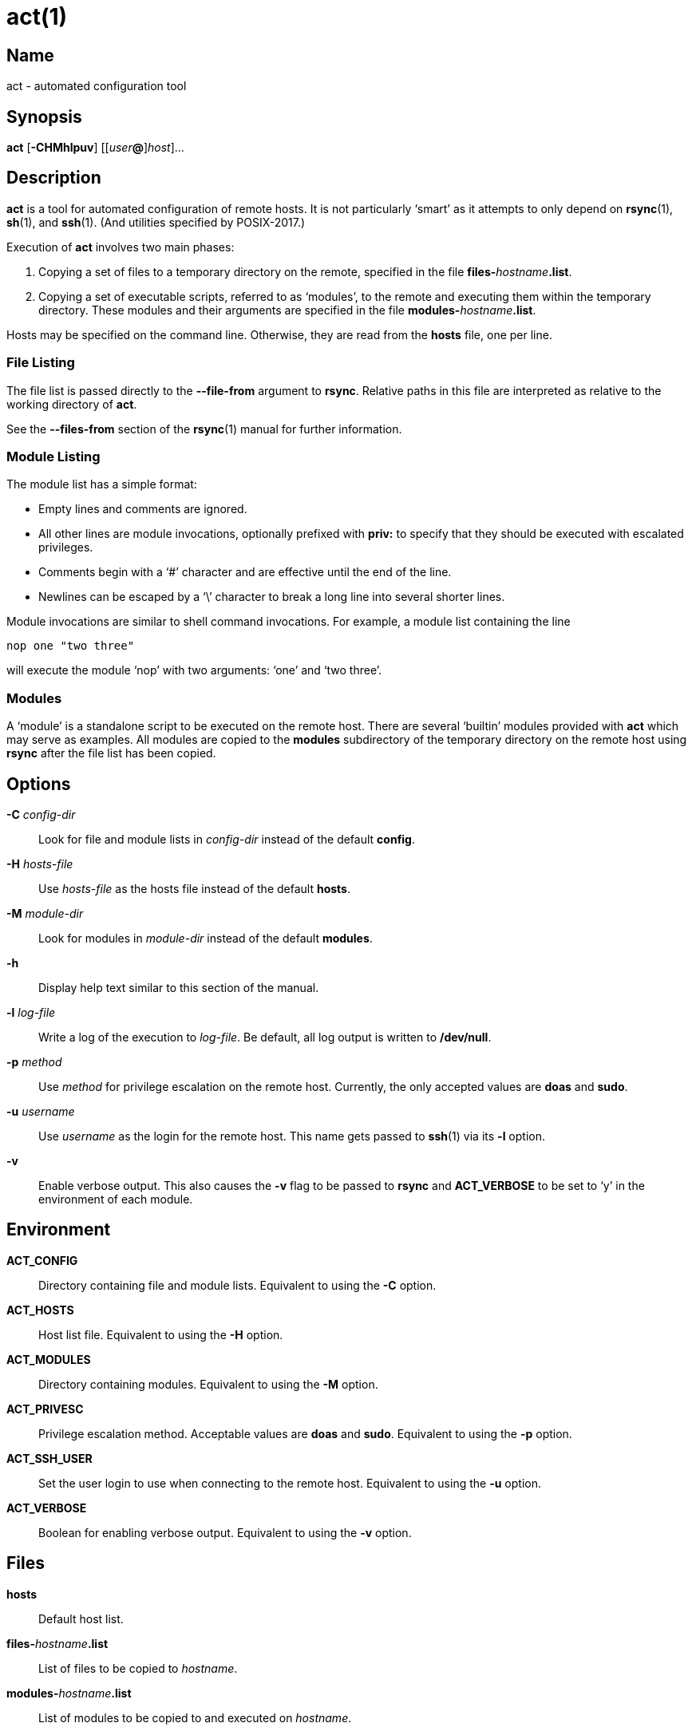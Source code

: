 = act(1)

== Name

act - automated configuration tool

== Synopsis

*act* [*-CHMhlpuv*] \[[__user__**@**]_host_]...

== Description

*act* is a tool for automated configuration of remote hosts. It is not
particularly '`smart`' as it attempts to only depend on **rsync**(1),
**sh**(1), and **ssh**(1). (And utilities specified by POSIX-2017.)

Execution of *act* involves two main phases:

1. Copying a set of files to a temporary directory on the remote, specified in
   the file **files-**__hostname__**.list**.
2. Copying a set of executable scripts, referred to as '`modules`', to the
   remote and executing them within the temporary directory. These modules and
   their arguments are specified in the file **modules-**__hostname__**.list**.

Hosts may be specified on the command line. Otherwise, they are read from the
*hosts* file, one per line.

=== File Listing

The file list is passed directly to the *--file-from* argument to *rsync*.
Relative paths in this file are interpreted as relative to the working
directory of *act*.

See the *--files-from* section of the **rsync**(1) manual for further
information.

=== Module Listing

The module list has a simple format:

* Empty lines and comments are ignored.
* All other lines are module invocations, optionally prefixed with *priv:* to
  specify that they should be executed with escalated privileges.
* Comments begin with a '`#`' character and are effective until the end of the
  line.
* Newlines can be escaped by a '`\`' character to break a long line into
  several shorter lines.

Module invocations are similar to shell command invocations. For example, a
module list containing the line

	nop one "two three"

will execute the module '`nop`' with two arguments: '`one`' and '`two three`'.

=== Modules

A '`module`' is a standalone script to be executed on the remote host. There
are several '`builtin`' modules provided with *act* which may serve as
examples. All modules are copied to the *modules* subdirectory of the temporary
directory on the remote host using *rsync* after the file list has been copied.

== Options

*-C* _config-dir_::
Look for file and module lists in _config-dir_ instead of the default *config*.

*-H* _hosts-file_::
Use _hosts-file_ as the hosts file instead of the default *hosts*.

*-M* _module-dir_::
Look for modules in _module-dir_ instead of the default *modules*.

*-h*::
Display help text similar to this section of the manual.

*-l* _log-file_::
Write a log of the execution to _log-file_. Be default, all log output is
written to */dev/null*.

*-p* _method_::
Use _method_ for privilege escalation on the remote host. Currently, the only
accepted values are *doas* and *sudo*.

*-u* _username_::
Use _username_ as the login for the remote host. This name gets passed to
**ssh**(1) via its *-l* option.

*-v*::
Enable verbose output. This also causes the *-v* flag to be passed to *rsync*
and *ACT_VERBOSE* to be set to '`y`' in the environment of each module.

== Environment

*ACT_CONFIG*::
Directory containing file and module lists. Equivalent to using the *-C*
option.

*ACT_HOSTS*::
Host list file. Equivalent to using the *-H* option.

*ACT_MODULES*::
Directory containing modules. Equivalent to using the *-M* option.

*ACT_PRIVESC*::
Privilege escalation method. Acceptable values are *doas* and *sudo*.
Equivalent to using the *-p* option.

*ACT_SSH_USER*::
Set the user login to use when connecting to the remote host. Equivalent to
using the *-u* option.

*ACT_VERBOSE*::
Boolean for enabling verbose output. Equivalent to using the *-v* option.

== Files

*hosts*::
Default host list.

**files-**__hostname__**.list**::
List of files to be copied to _hostname_.

**modules-**__hostname__**.list**::
List of modules to be copied to and executed on _hostname_.

== Notes

=== Rsync

*act* depends on '`real`' *rsync*. That is, the
https://rsync.samba.org[*samba.org*] *rsync*, not *openrsync*. This is mainly
because *openrsync* does not (currently) support the *--files-from* behaviour.
It also dies even when it is only on the receiving end as it doesn't support
*--relative*, which is enabled by *--files-from*.

A simple workaround for this is to use *rsync* instead of *openrsync*. However,
as *openrsync* is part of the OpenBSD base system, *rsync* needs to be
explicitly installed on OpenBSD hosts. A better workaround, only requiring
installation of *rsync* on the local system, is to specify only non-clashing
directories in the file list, as they will be copied recursively without issue,
and edit the *copy_list()* function within *act* as follows:

	 copy_list()
	 {
	 	msg "%s: copying files from list: %s" "${1}" "${2}"
	-	rsync_cmd -r --files-from="${2}" "${PWD}" "${1}:${3}"
	+	rsync_cmd -r --files-from="${2}" --no-relative "${PWD}" "${1}:${3}"
	 	rsync_cmd "${2}" "${1}:${3}"
	 }

If you are running into this issue, it is _strongly_ recommended that you read
the **rsync**(1) manual - specifically the section on *--relative*.

=== Modules

Modules _should_ aim to be idempotent; executing a module more than once with
the same arguments should have the same effect as executing it once.

== See Also

**rsync**(1),
**sh**(1),
**ssh**(1),
**ssh_config**(5)
